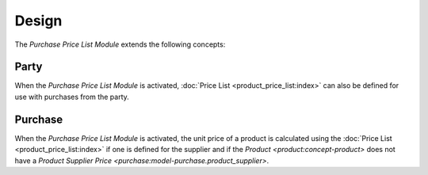 ******
Design
******

The *Purchase Price List Module* extends the following concepts:

.. _model-party.party:

Party
=====

When the *Purchase Price List Module* is activated, :doc:`Price List
<product_price_list:index>` can also be defined for use with purchases from the
party.

.. seealso::

   The `Party <party:model-party.party>` concept is introduced by the module
   :doc:`Party Module <party:index>`.

.. _model-purchase.purchase:

Purchase
========

When the *Purchase Price List Module* is activated, the unit price of a product
is calculated using the :doc:`Price List <product_price_list:index>` if one is
defined for the supplier and if the `Product <product:concept-product>` does
not have a `Product Supplier Price <purchase:model-purchase.product_supplier>`.


.. seealso::

   The `Purchase <purchase:model-purchase.purchase>` concept is introduced by
   the module :doc:`Purchase Module <purchase:index>`.
